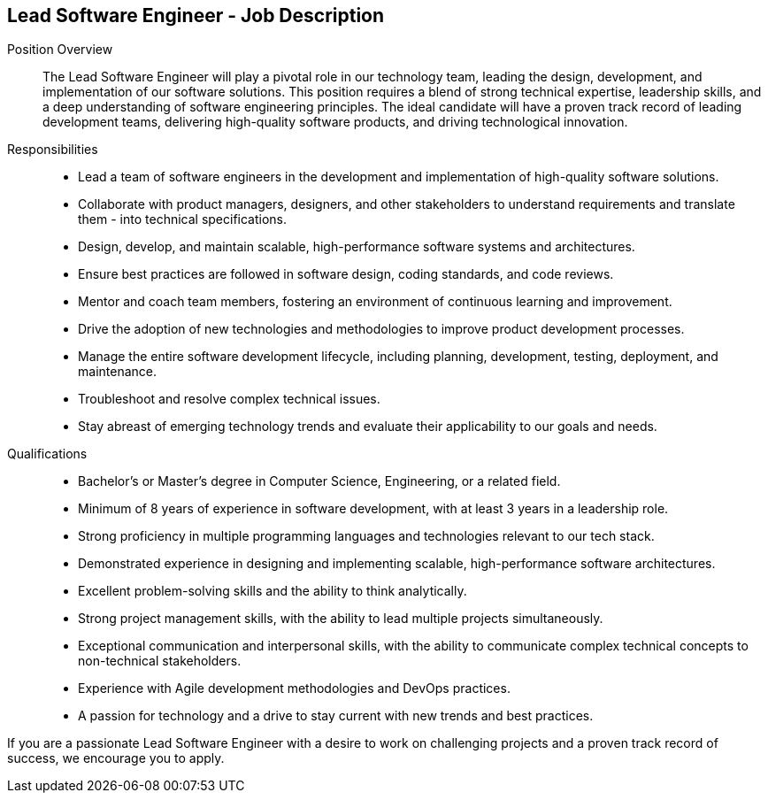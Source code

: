 == Lead Software Engineer - Job Description
:navtitle: Lead Software Engineer

Position Overview::
The Lead Software Engineer will play a pivotal role in our technology team, leading the design, development, and implementation of our software solutions. This position requires a blend of strong technical expertise, leadership skills, and a deep understanding of software engineering principles. The ideal candidate will have a proven track record of leading development teams, delivering high-quality software products, and driving technological innovation.

Responsibilities::

- Lead a team of software engineers in the development and implementation of high-quality software solutions.
- Collaborate with product managers, designers, and other stakeholders to understand requirements and translate them - into technical specifications.
- Design, develop, and maintain scalable, high-performance software systems and architectures.
- Ensure best practices are followed in software design, coding standards, and code reviews.
- Mentor and coach team members, fostering an environment of continuous learning and improvement.
- Drive the adoption of new technologies and methodologies to improve product development processes.
- Manage the entire software development lifecycle, including planning, development, testing, deployment, and maintenance.
- Troubleshoot and resolve complex technical issues.
- Stay abreast of emerging technology trends and evaluate their applicability to our goals and needs.

Qualifications::

- Bachelor’s or Master’s degree in Computer Science, Engineering, or a related field.
- Minimum of 8 years of experience in software development, with at least 3 years in a leadership role.
- Strong proficiency in multiple programming languages and technologies relevant to our tech stack.
- Demonstrated experience in designing and implementing scalable, high-performance software architectures.
- Excellent problem-solving skills and the ability to think analytically.
- Strong project management skills, with the ability to lead multiple projects simultaneously.
- Exceptional communication and interpersonal skills, with the ability to communicate complex technical concepts to non-technical stakeholders.
- Experience with Agile development methodologies and DevOps practices.
- A passion for technology and a drive to stay current with new trends and best practices.

If you are a passionate Lead Software Engineer with a desire to work on challenging projects and a proven track record of success, we encourage you to apply.
